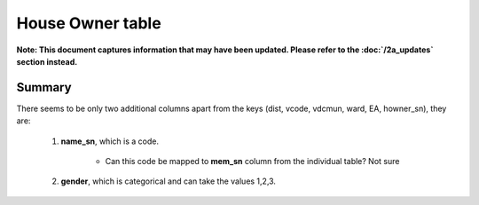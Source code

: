 House Owner table
=================

**Note: This document captures information that may have been updated. Please refer to the :doc:`/2a_updates` section instead.**

Summary
-------

There seems to be only two additional columns apart from the keys (dist, vcode, vdcmun, ward, EA, howner_sn), they are:

	1. **name_sn**, which is a code.

		- Can this code be mapped to **mem_sn** column from the individual table? Not sure

	2. **gender**, which is categorical and can take the values 1,2,3.


	.. csv-table::
	   :file: _data/data_recon_house_owner/house_ownerColNames_wStatus_241017.csv
